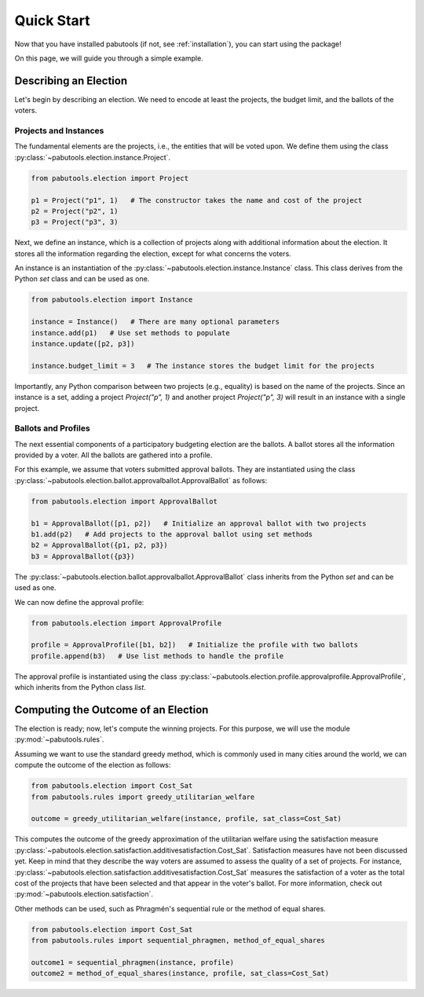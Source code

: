 .. _quickstart:

Quick Start
===========

Now that you have installed pabutools (if not, see :ref:`installation`), you can start
using the package!

On this page, we will guide you through a simple example.

Describing an Election
----------------------

Let's begin by describing an election. We need to encode at least the projects, the budget
limit, and the ballots of the voters.

Projects and Instances
^^^^^^^^^^^^^^^^^^^^^^

The fundamental elements are the projects, i.e., the
entities that will be voted upon. We define them using the class
:py:class:`~pabutools.election.instance.Project`.

.. code-block:: python

    from pabutools.election import Project

    p1 = Project("p1", 1)   # The constructor takes the name and cost of the project
    p2 = Project("p2", 1)
    p3 = Project("p3", 3)

Next, we define an instance, which is a collection of projects along with
additional information about the election. It stores all the information regarding
the election, except for what concerns the voters.

An instance is an instantiation of the :py:class:`~pabutools.election.instance.Instance`
class. This class derives from the Python `set` class and can be used as one.

.. code-block:: python

    from pabutools.election import Instance

    instance = Instance()   # There are many optional parameters
    instance.add(p1)   # Use set methods to populate
    instance.update([p2, p3])

    instance.budget_limit = 3   # The instance stores the budget limit for the projects

Importantly, any Python comparison between two projects (e.g., equality) is based on
the name of the projects. Since an instance is a set, adding a project
`Project("p", 1)` and another project `Project("p", 3)` will result in an
instance with a single project.

Ballots and Profiles
^^^^^^^^^^^^^^^^^^^^

The next essential components of a participatory budgeting election are the ballots. A ballot
stores all the information provided by a voter. All the ballots are gathered into a
profile.

For this example, we assume that voters submitted approval ballots. They are instantiated
using the class :py:class:`~pabutools.election.ballot.approvalballot.ApprovalBallot`
as follows:

.. code-block:: python

    from pabutools.election import ApprovalBallot

    b1 = ApprovalBallot([p1, p2])   # Initialize an approval ballot with two projects
    b1.add(p2)   # Add projects to the approval ballot using set methods
    b2 = ApprovalBallot({p1, p2, p3})
    b3 = ApprovalBallot({p3})

The :py:class:`~pabutools.election.ballot.approvalballot.ApprovalBallot` class inherits
from the Python `set` and can be used as one.

We can now define the approval profile:

.. code-block:: python

    from pabutools.election import ApprovalProfile

    profile = ApprovalProfile([b1, b2])   # Initialize the profile with two ballots
    profile.append(b3)   # Use list methods to handle the profile

The approval profile is instantiated using the class
:py:class:`~pabutools.election.profile.approvalprofile.ApprovalProfile`, which inherits from
the Python class `list`.

Computing the Outcome of an Election
------------------------------------

The election is ready; now, let's compute the winning projects. For this purpose, we will
use the module :py:mod:`~pabutools.rules`.

Assuming we want to use the standard greedy method, which is commonly used in many cities
around the world, we can compute the outcome of the election as follows:

.. code-block:: python

    from pabutools.election import Cost_Sat
    from pabutools.rules import greedy_utilitarian_welfare

    outcome = greedy_utilitarian_welfare(instance, profile, sat_class=Cost_Sat)

This computes the outcome of the greedy approximation of the utilitarian welfare using
the satisfaction measure
:py:class:`~pabutools.election.satisfaction.additivesatisfaction.Cost_Sat`.
Satisfaction measures have not been discussed yet. Keep in mind that they describe the way
voters are assumed to assess the quality of a set of projects. For instance,
:py:class:`~pabutools.election.satisfaction.additivesatisfaction.Cost_Sat` measures the
satisfaction of a voter as the total cost of the projects that have been selected and
that appear in the voter's ballot. For more information, check out
:py:mod:`~pabutools.election.satisfaction`.

Other methods can be used, such as Phragmén's sequential rule or the method of equal shares.

.. code-block:: python

    from pabutools.election import Cost_Sat
    from pabutools.rules import sequential_phragmen, method_of_equal_shares

    outcome1 = sequential_phragmen(instance, profile)
    outcome2 = method_of_equal_shares(instance, profile, sat_class=Cost_Sat)
